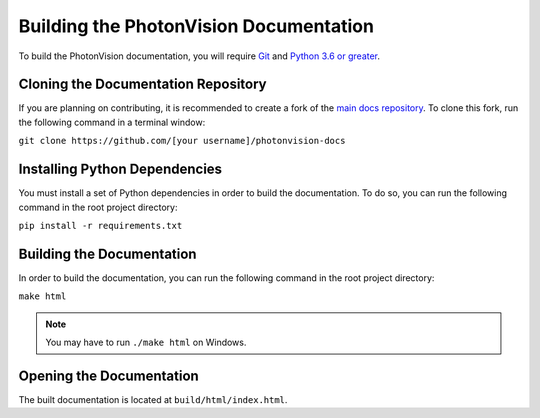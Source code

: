 Building the PhotonVision Documentation
=======================================
To build the PhotonVision documentation, you will require `Git <https://git-scm.com>`_ and `Python 3.6 or greater <https://www.python.org>`_.

Cloning the Documentation Repository
------------------------------------
If you are planning on contributing, it is recommended to create a fork of the `main docs repository <https://github.com/PhotonVision/photonvision-docs>`_. To clone this fork, run the following command in a terminal window:

``git clone https://github.com/[your username]/photonvision-docs``

Installing Python Dependencies
------------------------------
You must install a set of Python dependencies in order to build the documentation. To do so, you can run the following command in the root project directory:

``pip install -r requirements.txt``

Building the Documentation
--------------------------
In order to build the documentation, you can run the following command in the root project directory:

``make html``

.. note:: You may have to run ``./make html`` on Windows.

Opening the Documentation
-------------------------
The built documentation is located at ``build/html/index.html``.
